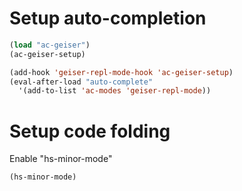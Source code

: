 * Setup auto-completion
  #+begin_src emacs-lisp
    (load "ac-geiser")
    (ac-geiser-setup)
    
    (add-hook 'geiser-repl-mode-hook 'ac-geiser-setup)
    (eval-after-load "auto-complete"
      '(add-to-list 'ac-modes 'geiser-repl-mode))
  #+end_src

* Setup code folding
  Enable "hs-minor-mode"
  #+begin_src emacs-lisp 
    (hs-minor-mode)
  #+end_src

